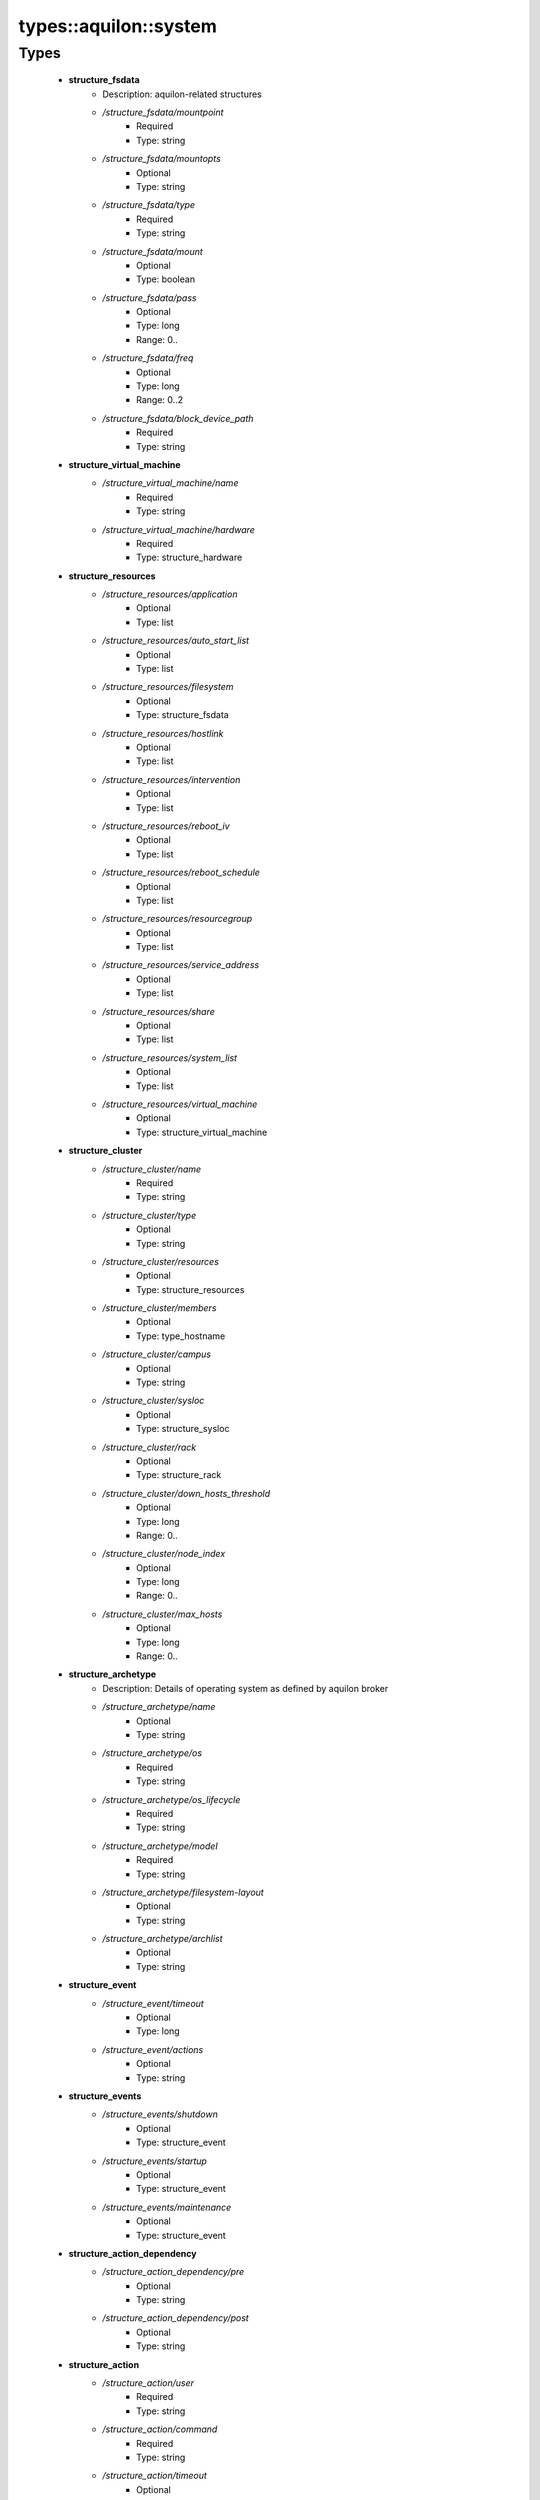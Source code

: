 ########################
types\::aquilon\::system
########################

Types
-----

 - **structure_fsdata**
    - Description: aquilon-related structures
    - */structure_fsdata/mountpoint*
        - Required
        - Type: string
    - */structure_fsdata/mountopts*
        - Optional
        - Type: string
    - */structure_fsdata/type*
        - Required
        - Type: string
    - */structure_fsdata/mount*
        - Optional
        - Type: boolean
    - */structure_fsdata/pass*
        - Optional
        - Type: long
        - Range: 0..
    - */structure_fsdata/freq*
        - Optional
        - Type: long
        - Range: 0..2
    - */structure_fsdata/block_device_path*
        - Required
        - Type: string
 - **structure_virtual_machine**
    - */structure_virtual_machine/name*
        - Required
        - Type: string
    - */structure_virtual_machine/hardware*
        - Required
        - Type: structure_hardware
 - **structure_resources**
    - */structure_resources/application*
        - Optional
        - Type: list
    - */structure_resources/auto_start_list*
        - Optional
        - Type: list
    - */structure_resources/filesystem*
        - Optional
        - Type: structure_fsdata
    - */structure_resources/hostlink*
        - Optional
        - Type: list
    - */structure_resources/intervention*
        - Optional
        - Type: list
    - */structure_resources/reboot_iv*
        - Optional
        - Type: list
    - */structure_resources/reboot_schedule*
        - Optional
        - Type: list
    - */structure_resources/resourcegroup*
        - Optional
        - Type: list
    - */structure_resources/service_address*
        - Optional
        - Type: list
    - */structure_resources/share*
        - Optional
        - Type: list
    - */structure_resources/system_list*
        - Optional
        - Type: list
    - */structure_resources/virtual_machine*
        - Optional
        - Type: structure_virtual_machine
 - **structure_cluster**
    - */structure_cluster/name*
        - Required
        - Type: string
    - */structure_cluster/type*
        - Optional
        - Type: string
    - */structure_cluster/resources*
        - Optional
        - Type: structure_resources
    - */structure_cluster/members*
        - Optional
        - Type: type_hostname
    - */structure_cluster/campus*
        - Optional
        - Type: string
    - */structure_cluster/sysloc*
        - Optional
        - Type: structure_sysloc
    - */structure_cluster/rack*
        - Optional
        - Type: structure_rack
    - */structure_cluster/down_hosts_threshold*
        - Optional
        - Type: long
        - Range: 0..
    - */structure_cluster/node_index*
        - Optional
        - Type: long
        - Range: 0..
    - */structure_cluster/max_hosts*
        - Optional
        - Type: long
        - Range: 0..
 - **structure_archetype**
    - Description: Details of operating system as defined by aquilon broker
    - */structure_archetype/name*
        - Optional
        - Type: string
    - */structure_archetype/os*
        - Required
        - Type: string
    - */structure_archetype/os_lifecycle*
        - Required
        - Type: string
    - */structure_archetype/model*
        - Required
        - Type: string
    - */structure_archetype/filesystem-layout*
        - Optional
        - Type: string
    - */structure_archetype/archlist*
        - Optional
        - Type: string
 - **structure_event**
    - */structure_event/timeout*
        - Optional
        - Type: long
    - */structure_event/actions*
        - Optional
        - Type: string
 - **structure_events**
    - */structure_events/shutdown*
        - Optional
        - Type: structure_event
    - */structure_events/startup*
        - Optional
        - Type: structure_event
    - */structure_events/maintenance*
        - Optional
        - Type: structure_event
 - **structure_action_dependency**
    - */structure_action_dependency/pre*
        - Optional
        - Type: string
    - */structure_action_dependency/post*
        - Optional
        - Type: string
 - **structure_action**
    - */structure_action/user*
        - Required
        - Type: string
    - */structure_action/command*
        - Required
        - Type: string
    - */structure_action/timeout*
        - Optional
        - Type: long
    - */structure_action/priority*
        - Optional
        - Type: long
    - */structure_action/dependencies*
        - Optional
        - Type: structure_action_dependency
 - **structure_maintenance**
    - */structure_maintenance/day*
        - Required
        - Type: string
    - */structure_maintenance/start*
        - Required
        - Type: string
    - */structure_maintenance/duration*
        - Required
        - Type: long
        - Range: 1..100
 - **structure_espinfo**
    - */structure_espinfo/description*
        - Optional
        - Type: string
    - */structure_espinfo/class*
        - Optional
        - Type: string
    - */structure_espinfo/infrafunction*
        - Optional
        - Type: string
    - */structure_espinfo/escalation*
        - Optional
        - Type: string
    - */structure_espinfo/notifyrules*
        - Optional
        - Type: string
    - */structure_espinfo/notifyhours*
        - Optional
        - Type: string
 - **structure_personality**
    - */structure_personality/name*
        - Required
        - Type: string
    - */structure_personality/description*
        - Optional
        - Type: string
    - */structure_personality/class*
        - Optional
        - Type: string
    - */structure_personality/users*
        - Optional
        - Type: string
    - */structure_personality/escalation*
        - Optional
        - Type: string
    - */structure_personality/notifyrules*
        - Optional
        - Type: string
    - */structure_personality/notifyhours*
        - Optional
        - Type: string
    - */structure_personality/function*
        - Optional
        - Type: string
    - */structure_personality/threshold*
        - Optional
        - Type: long
        - Range: 0..100
    - */structure_personality/maintenance_threshold*
        - Optional
        - Type: long
        - Range: 0..100
        - Default value: 50
    - */structure_personality/backups*
        - Optional
        - Type: string
    - */structure_personality/host_environment*
        - Required
        - Type: string
    - */structure_personality/owner_eon_id*
        - Required
        - Type: long
    - */structure_personality/stage*
        - Required
        - Type: string
    - */structure_personality/esp*
        - Optional
        - Type: structure_espinfo
 - **structure_sys_components**
    - */structure_sys_components/namespace*
        - Optional
        - Type: string
 - **structure_services**
    - */structure_services/instance*
        - Required
        - Type: string
    - */structure_services/servers*
        - Optional
        - Type: string
    - */structure_services/server_ips*
        - Optional
        - Type: string
 - **structure_provides**
    - */structure_provides/instance*
        - Required
        - Type: string
    - */structure_provides/clients*
        - Optional
        - Type: string
 - **structure_security**
    - */structure_security/class*
        - Required
        - Type: string
    - */structure_security/svcwhitelist*
        - Optional
        - Type: list
 - **structure_system_aquilon**
    - */structure_system_aquilon/advertise_status*
        - Optional
        - Type: boolean
    - */structure_system_aquilon/archetype*
        - Optional
        - Type: structure_archetype
    - */structure_system_aquilon/build*
        - Optional
        - Type: string
    - */structure_system_aquilon/cluster*
        - Optional
        - Type: structure_cluster
    - */structure_system_aquilon/enclosure*
        - Optional
        - Type: structure_enclosure
    - */structure_system_aquilon/filesystems*
        - Description: Filesystems to be configured. Mountpoints and blockdevices must be unique.
        - Optional
        - Type: structure_filesystem
    - */structure_system_aquilon/security*
        - Optional
        - Type: structure_security
    - */structure_system_aquilon/users*
        - Optional
        - Type: nlist
    - */structure_system_aquilon/eon_ids*
        - Optional
        - Type: long
    - */structure_system_aquilon/eon_id_maps*
        - Optional
        - Type: nlist
    - */structure_system_aquilon/owner_eon_id*
        - Optional
        - Type: long
    - */structure_system_aquilon/provides*
        - Optional
        - Type: nlist
    - */structure_system_aquilon/services*
        - Optional
        - Type: structure_services
    - */structure_system_aquilon/personality*
        - Optional
        - Type: structure_personality
    - */structure_system_aquilon/host_environment*
        - Optional
        - Type: string
    - */structure_system_aquilon/features*
        - Optional
        - Type: nlist
